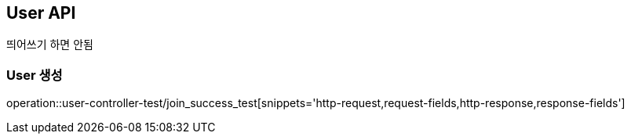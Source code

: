 [[User-API]]
== User API

// [[Member-단일-조회]]
// === Member 단일 조회
띄어쓰기 하면 안됨
// operation::member-api-test/member_get_test[snippets='http-request,path-parameters,response-fields']
//
// [[Member-페이징-조회]]
// === Member 페이징 조회
// operation::member-api-test/member_page_test[snippets='http-request,request-parameters,http-response']

[[User-회원가입]]
=== User 생성
operation::user-controller-test/join_success_test[snippets='http-request,request-fields,http-response,response-fields']

// [[Member-수정]]
// === Member 수정
// operation::member-api-test/member_modify_test[snippets='path-parameters,http-request,request-fields,http-response']